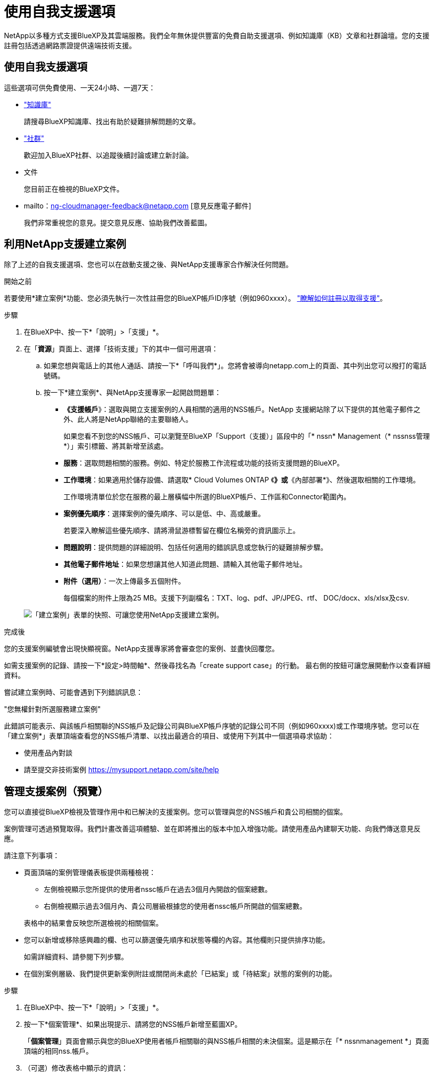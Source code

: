 = 使用自我支援選項
:allow-uri-read: 


NetApp以多種方式支援BlueXP及其雲端服務。我們全年無休提供豐富的免費自助支援選項、例如知識庫（KB）文章和社群論壇。您的支援註冊包括透過網路票證提供遠端技術支援。



== 使用自我支援選項

這些選項可供免費使用、一天24小時、一週7天：

* https://kb.netapp.com/Advice_and_Troubleshooting/Cloud_Services["知識庫"^]
+
請搜尋BlueXP知識庫、找出有助於疑難排解問題的文章。

* http://community.netapp.com/["社群"^]
+
歡迎加入BlueXP社群、以追蹤後續討論或建立新討論。

* 文件
+
您目前正在檢視的BlueXP文件。

* mailto：ng-cloudmanager-feedback@netapp.com [意見反應電子郵件]
+
我們非常重視您的意見。提交意見反應、協助我們改善藍圖。





== 利用NetApp支援建立案例

除了上述的自我支援選項、您也可以在啟動支援之後、與NetApp支援專家合作解決任何問題。

.開始之前
若要使用*建立案例*功能、您必須先執行一次性註冊您的BlueXP帳戶ID序號（例如960xxxx）。 link:task-support-registration.html["瞭解如何註冊以取得支援"]。

.步驟
. 在BlueXP中、按一下*「說明」>「支援」*。
. 在「*資源*」頁面上、選擇「技術支援」下的其中一個可用選項：
+
.. 如果您想與電話上的其他人通話、請按一下*「呼叫我們*」。您將會被導向netapp.com上的頁面、其中列出您可以撥打的電話號碼。
.. 按一下*建立案例*、與NetApp支援專家一起開啟問題單：
+
*** *《支援帳戶*》：選取與開立支援案例的人員相關的適用的NSS帳戶。NetApp 支援網站除了以下提供的其他電子郵件之外、此人將是NetApp聯絡的主要聯絡人。
+
如果您看不到您的NSS帳戶、可以瀏覽至BlueXP「Support（支援）」區段中的「* nssn* Management（* nssnss管理*）」索引標籤、將其新增至該處。

*** *服務*：選取問題相關的服務。例如、特定於服務工作流程或功能的技術支援問題的BlueXP。
*** *工作環境*：如果適用於儲存設備、請選取* Cloud Volumes ONTAP 《*》或*《內部部署*》、然後選取相關的工作環境。
+
工作環境清單位於您在服務的最上層橫幅中所選的BlueXP帳戶、工作區和Connector範圍內。

*** *案例優先順序*：選擇案例的優先順序、可以是低、中、高或嚴重。
+
若要深入瞭解這些優先順序、請將滑鼠游標暫留在欄位名稱旁的資訊圖示上。

*** *問題說明*：提供問題的詳細說明、包括任何適用的錯誤訊息或您執行的疑難排解步驟。
*** *其他電子郵件地址*：如果您想讓其他人知道此問題、請輸入其他電子郵件地址。
*** *附件（選用）*：一次上傳最多五個附件。
+
每個檔案的附件上限為25 MB。支援下列副檔名：TXT、log、pdf、JP/JPEG、rtf、 DOC/docx、xls/xlsx及csv.





+
image:https://raw.githubusercontent.com/NetAppDocs/cloud-manager-family/main/media/screenshot-create-case.png["「建立案例」表單的快照、可讓您使用NetApp支援建立案例。"]



.完成後
您的支援案例編號會出現快顯視窗。NetApp支援專家將會審查您的案例、並盡快回覆您。

如需支援案例的記錄、請按一下*設定>時間軸*、然後尋找名為「create support case」的行動。 最右側的按鈕可讓您展開動作以查看詳細資料。

嘗試建立案例時、可能會遇到下列錯誤訊息：

"您無權針對所選服務建立案例"

此錯誤可能表示、與該帳戶相關聯的NSS帳戶及記錄公司與BlueXP帳戶序號的記錄公司不同（例如960xxxx)或工作環境序號。您可以在「建立案例*」表單頂端查看您的NSS帳戶清單、以找出最適合的項目、或使用下列其中一個選項尋求協助：

* 使用產品內對談
* 請至提交非技術案例 https://mysupport.netapp.com/site/help[]




== 管理支援案例（預覽）

您可以直接從BlueXP檢視及管理作用中和已解決的支援案例。您可以管理與您的NSS帳戶和貴公司相關的個案。

案例管理可透過預覽取得。我們計畫改善這項體驗、並在即將推出的版本中加入增強功能。請使用產品內建聊天功能、向我們傳送意見反應。

請注意下列事項：

* 頁面頂端的案例管理儀表板提供兩種檢視：
+
** 左側檢視顯示您所提供的使用者nssc帳戶在過去3個月內開啟的個案總數。
** 右側檢視顯示過去3個月內、貴公司層級根據您的使用者nssc帳戶所開啟的個案總數。


+
表格中的結果會反映您所選檢視的相關個案。

* 您可以新增或移除感興趣的欄、也可以篩選優先順序和狀態等欄的內容。其他欄則只提供排序功能。
+
如需詳細資料、請參閱下列步驟。

* 在個別案例層級、我們提供更新案例附註或關閉尚未處於「已結案」或「待結案」狀態的案例的功能。


.步驟
. 在BlueXP中、按一下*「說明」>「支援」*。
. 按一下*個案管理*、如果出現提示、請將您的NSS帳戶新增至藍圖XP。
+
「*個案管理*」頁面會顯示與您的BlueXP使用者帳戶相關聯的與NSS帳戶相關的未決個案。這是顯示在「* nssnmanagement *」頁面頂端的相同nss.帳戶。

. （可選）修改表格中顯示的資訊：
+
** 在*組織案例*下、按一下*檢視*以檢視與貴公司相關的所有案例。
** 選擇確切的日期範圍或選擇不同的時間範圍、以修改日期範圍。
+
image:https://raw.githubusercontent.com/NetAppDocs/cloud-manager-family/main/media/screenshot-case-management-date-range.png["案例管理頁面上方表格上方選項的快照、可讓您選擇確切的日期範圍或過去7天、30天或3個月。"]

** 篩選欄的內容。
+
image:https://raw.githubusercontent.com/NetAppDocs/cloud-manager-family/main/media/screenshot-case-management-filter.png["「狀態」欄中篩選選項的快照、可讓您篩選出符合特定狀態（例如「作用中」或「已關閉」）的個案。"]

** 按一下以變更表格中顯示的欄 image:https://raw.githubusercontent.com/NetAppDocs/cloud-manager-family/main/media/icon-table-columns.png["出現在表格中的加號圖示"] 然後選擇您要顯示的欄。
+
image:https://raw.githubusercontent.com/NetAppDocs/cloud-manager-family/main/media/screenshot-case-management-columns.png["顯示可在表格中顯示之欄的快照。"]



. 按一下即可管理現有案例 image:https://raw.githubusercontent.com/NetAppDocs/cloud-manager-family/main/media/icon-table-action.png["表格最後一欄中出現三個點的圖示"] 並選擇其中一個可用選項：
+
** *檢視案例*：檢視特定案例的完整詳細資料。
** *更新案例備註*：提供問題的其他詳細資料、或選擇*上傳檔案*最多附加五個檔案。
+
每個檔案的附件上限為25 MB。支援下列副檔名：TXT、log、pdf、JP/JPEG、rtf、 DOC/docx、xls/xlsx及csv.

** *結案案例*：提供結案原因的詳細資料、然後按一下*結案案例*。


+
image:https://raw.githubusercontent.com/NetAppDocs/cloud-manager-family/main/media/screenshot-case-management-actions.png["螢幕擷取畫面、顯示您在表格最後一欄選取功能表後可以採取的動作。"]



